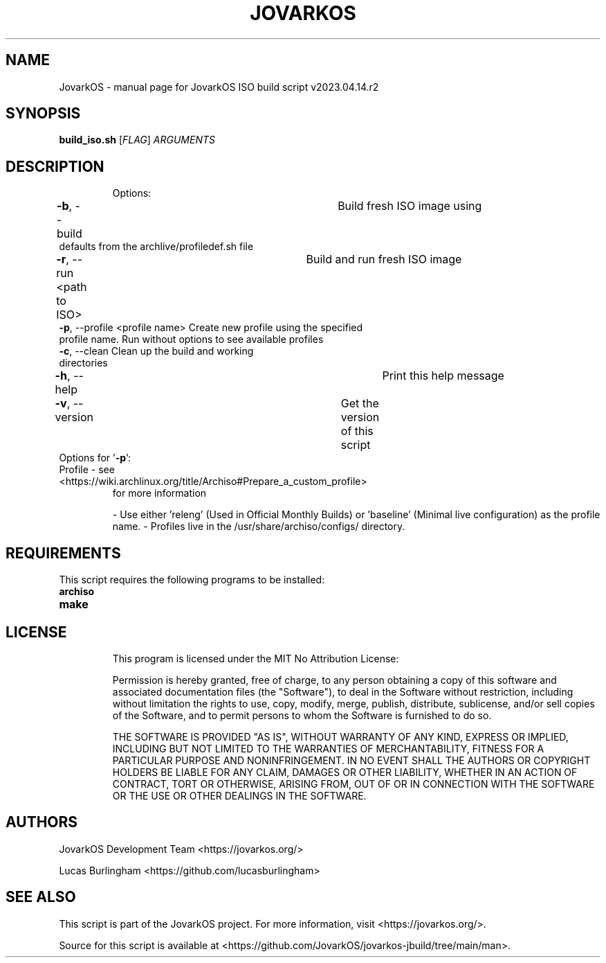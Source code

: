 .\" DO NOT MODIFY THIS FILE!  It was generated by help2man 1.49.1.
.TH JOVARKOS "1" "April 2023" "JovarkOS ISO build script v2023.04.14.r2 "Command Refrence"
.SH NAME
JovarkOS \- manual page for JovarkOS ISO build script v2023.04.14.r2
.SH SYNOPSIS
.B build_iso.sh
[\fI\,FLAG\/\fR] \fI\,ARGUMENTS\/\fR
.SH DESCRIPTION
.IP
Options:
.TP
\fB\-b\fR, --build					    Build fresh ISO image using defaults from the archlive/profiledef.sh file
.TP
\fB\-r\fR, --run <path to ISO>		    Build and run fresh ISO image
.TP
\fB\-p\fR, --profile <profile name>     Create new profile using the specified profile name. Run without options to see available profiles
.TP
\fB\-c\fR, --clean                      Clean up the build and working directories
.TP
\fB\-h\fR, --help						Print this help message
.TP
\fB\-v\fR, --version					Get the version of this script
.TP
Options for '\fB\-p\fR':
.TP
Profile \- see <https://wiki.archlinux.org/title/Archiso#Prepare_a_custom_profile>
for more information
.IP
\- Use either 'releng' (Used in Official Monthly Builds) or 'baseline' (Minimal live configuration) as the profile name.
\- Profiles live in the /usr/share/archiso/configs/ directory.

.SH REQUIREMENTS
This script requires the following programs to be installed:
.TP
\fBarchiso\fR
.TP
\fBmake\fR
.TP

.SH LICENSE
This program is licensed under the MIT No Attribution License: 

Permission is hereby granted, free of charge, to any person obtaining a copy
of this software and associated documentation files (the "Software"), to deal
in the Software without restriction, including without limitation the rights
to use, copy, modify, merge, publish, distribute, sublicense, and/or sell
copies of the Software, and to permit persons to whom the Software is
furnished to do so.

THE SOFTWARE IS PROVIDED "AS IS", WITHOUT WARRANTY OF ANY KIND, EXPRESS OR
IMPLIED, INCLUDING BUT NOT LIMITED TO THE WARRANTIES OF MERCHANTABILITY,
FITNESS FOR A PARTICULAR PURPOSE AND NONINFRINGEMENT. IN NO EVENT SHALL THE
AUTHORS OR COPYRIGHT HOLDERS BE LIABLE FOR ANY CLAIM, DAMAGES OR OTHER
LIABILITY, WHETHER IN AN ACTION OF CONTRACT, TORT OR OTHERWISE, ARISING FROM,
OUT OF OR IN CONNECTION WITH THE SOFTWARE OR THE USE OR OTHER DEALINGS IN THE
SOFTWARE.

.SH AUTHORS
JovarkOS Development Team <https://jovarkos.org/>

Lucas Burlingham <https://github.com/lucasburlingham>
.SH SEE ALSO
This script is part of the JovarkOS project. For more information, visit <https://jovarkos.org/>.

Source for this script is available at <https://github.com/JovarkOS/jovarkos-jbuild/tree/main/man>.

